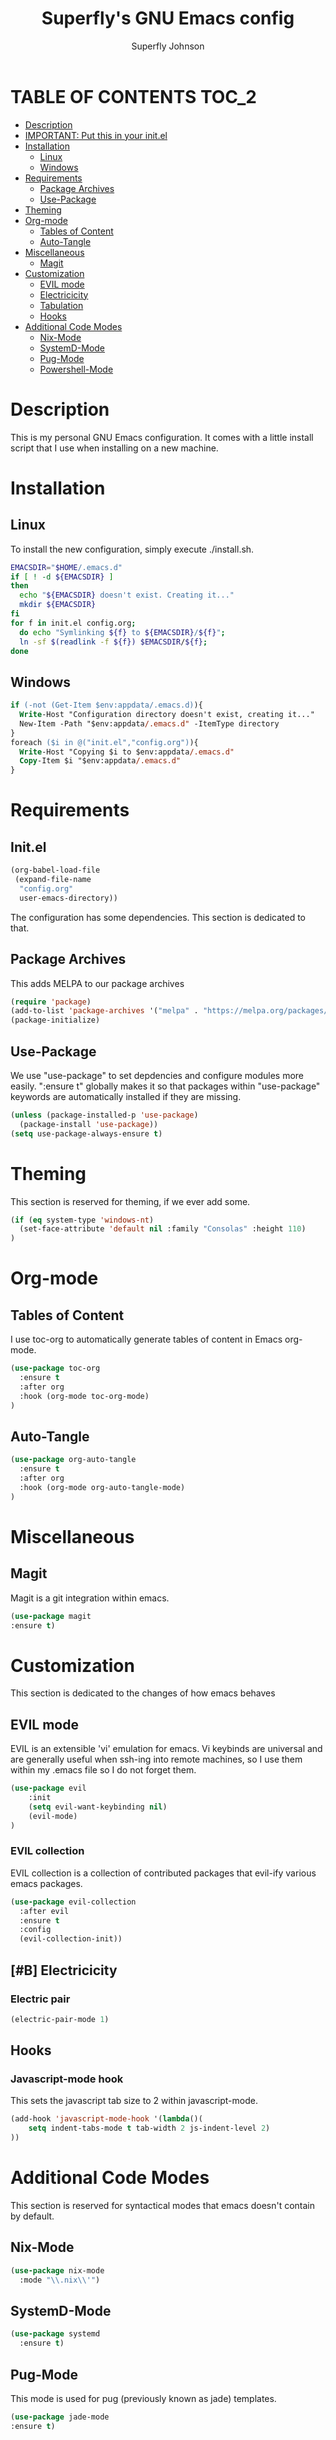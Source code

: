 #+Title: Superfly's GNU Emacs config
#+AUTHOR: Superfly Johnson
#+DESCRIPTION: Superfly's personal Emacs config.
#+STARTUP: showeverything
#+auto_tangle: t

* TABLE OF CONTENTS                                                   :TOC_2:
- [[#description][Description]]
- [[#important-put-this-in-your-initel][IMPORTANT: Put this in your init.el]]
- [[#installation][Installation]]
  - [[#linux][Linux]]
  - [[#windows][Windows]]
- [[#requirements][Requirements]]
  - [[#package-archives][Package Archives]]
  - [[#use-package][Use-Package]]
- [[#theming][Theming]]
- [[#org-mode][Org-mode]]
  - [[#tables-of-content][Tables of Content]]
  - [[#auto-tangle][Auto-Tangle]]
- [[#miscellaneous][Miscellaneous]]
  - [[#magit][Magit]]
- [[#customization][Customization]]
  - [[#evil-mode][EVIL mode]]
  - [[#electricicity][Electricicity]]
  - [[#tabulation][Tabulation]]
  - [[#hooks][Hooks]]
- [[#additional-code-modes][Additional Code Modes]]
  - [[#nix-mode][Nix-Mode]]
  - [[#systemd-mode][SystemD-Mode]]
  - [[#pug-mode][Pug-Mode]]
  - [[#powershell-mode][Powershell-Mode]]

* Description
This is my personal GNU Emacs configuration. It comes with a little install script that I use when installing on a new machine.
* Installation
** Linux
To install the new configuration, simply execute ./install.sh.
#+BEGIN_SRC sh :tangle install.sh :shebang "#!/bin/sh" :tangle-mode (identity #o700)
  EMACSDIR="$HOME/.emacs.d"
  if [ ! -d ${EMACSDIR} ]
  then
    echo "${EMACSDIR} doesn't exist. Creating it..."
    mkdir ${EMACSDIR}
  fi
  for f in init.el config.org; 
    do echo "Symlinking ${f} to ${EMACSDIR}/${f}";
    ln -sf $(readlink -f ${f}) $EMACSDIR/${f};
  done
#+END_SRC
** Windows
 #+begin_src ps :tangle install.ps1
if (-not (Get-Item $env:appdata/.emacs.d)){
  Write-Host "Configuration directory doesn't exist, creating it..."
  New-Item -Path "$env:appdata/.emacs.d" -ItemType directory
}
foreach ($i in @("init.el","config.org")){
  Write-Host "Copying $i to $env:appdata/.emacs.d"
  Copy-Item $i "$env:appdata/.emacs.d"
}
 #+end_src
* Requirements
** Init.el 
#+BEGIN_SRC emacs-lisp :tangle init.el
(org-babel-load-file
 (expand-file-name
  "config.org"
  user-emacs-directory))
#+END_SRC

The configuration has some dependencies. This section is dedicated to that.
** Package Archives
This adds MELPA to our package archives
#+BEGIN_SRC emacs-lisp
  (require 'package)
  (add-to-list 'package-archives '("melpa" . "https://melpa.org/packages/") t)
  (package-initialize)
#+END_SRC

** Use-Package
We use "use-package" to set depdencies and configure modules more easily. ":ensure t" globally makes it so that packages within "use-package" keywords are automatically installed if they are missing.

#+BEGIN_SRC emacs-lisp
  (unless (package-installed-p 'use-package)
    (package-install 'use-package))
  (setq use-package-always-ensure t)
#+END_SRC

* Theming
This section is reserved for theming, if we ever add some.
#+BEGIN_SRC emacs-lisp
(if (eq system-type 'windows-nt)
  (set-face-attribute 'default nil :family "Consolas" :height 110)
)
#+END_SRC

* Org-mode
** Tables of Content
I use toc-org to automatically generate tables of content in Emacs org-mode.
#+BEGIN_SRC emacs-lisp
(use-package toc-org
  :ensure t
  :after org
  :hook (org-mode toc-org-mode)
)
#+END_SRC
** Auto-Tangle
#+BEGIN_SRC emacs-lisp
(use-package org-auto-tangle
  :ensure t
  :after org
  :hook (org-mode org-auto-tangle-mode)
)
#+END_SRC
* Miscellaneous
** Magit
Magit is a git integration within emacs.
#+BEGIN_SRC emacs-lisp
(use-package magit
:ensure t)
#+END_SRC
* Customization
This section is dedicated to the changes of how emacs behaves
** EVIL mode
EVIL is an extensible 'vi' emulation for emacs. Vi keybinds are universal and are generally useful when ssh-ing into remote machines, so I use them within my .emacs file so I do not forget them.
#+BEGIN_SRC emacs-lisp
(use-package evil
    :init
    (setq evil-want-keybinding nil)
    (evil-mode)
)
#+END_SRC
*** EVIL collection
EVIL collection is a collection of contributed packages that evil-ify various emacs packages.
#+BEGIN_SRC emacs-lisp
  (use-package evil-collection
    :after evil
    :ensure t
    :config
    (evil-collection-init))
#+END_SRC
** [#B] Electricicity
*** Electric pair
#+BEGIN_SRC emacs-lisp
(electric-pair-mode 1)
#+END_SRC
** Hooks
*** Javascript-mode hook
This sets the javascript tab size to 2 within javascript-mode.
#+begin_src emacs-lisp
(add-hook 'javascript-mode-hook '(lambda()(
    setq indent-tabs-mode t tab-width 2 js-indent-level 2)
))
#+end_src
* Additional Code Modes
This section is reserved for syntactical modes that emacs doesn't contain by default.
** Nix-Mode
#+BEGIN_SRC emacs-lisp
(use-package nix-mode
  :mode "\\.nix\\'")
#+END_SRC
** SystemD-Mode
#+BEGIN_SRC emacs-lisp
(use-package systemd
  :ensure t)
#+END_SRC

** Pug-Mode
This mode is used for pug (previously known as jade) templates.
#+begin_src emacs-lisp
  (use-package jade-mode
  :ensure t)
#+end_src

** Powershell-Mode
This is a mode for powershell on Microsoft Windows.
#+begin_src 
  (use-package powershell 
  :ensure t)
#+end_src
